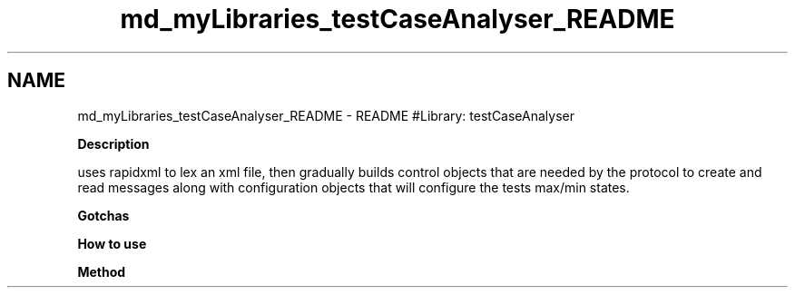 .TH "md_myLibraries_testCaseAnalyser_README" 3 "Wed Apr 3 2019" "Version 0.1" "Protocol Developer" \" -*- nroff -*-
.ad l
.nh
.SH NAME
md_myLibraries_testCaseAnalyser_README \- README 
#Library: testCaseAnalyser
.PP
\fBDescription\fP
.PP
uses rapidxml to lex an xml file, then gradually builds control objects that are needed by the protocol to create and read messages along with configuration objects that will configure the tests max/min states\&.
.PP
\fBGotchas\fP
.PP
\fBHow to use\fP
.PP
\fBMethod\fP 
